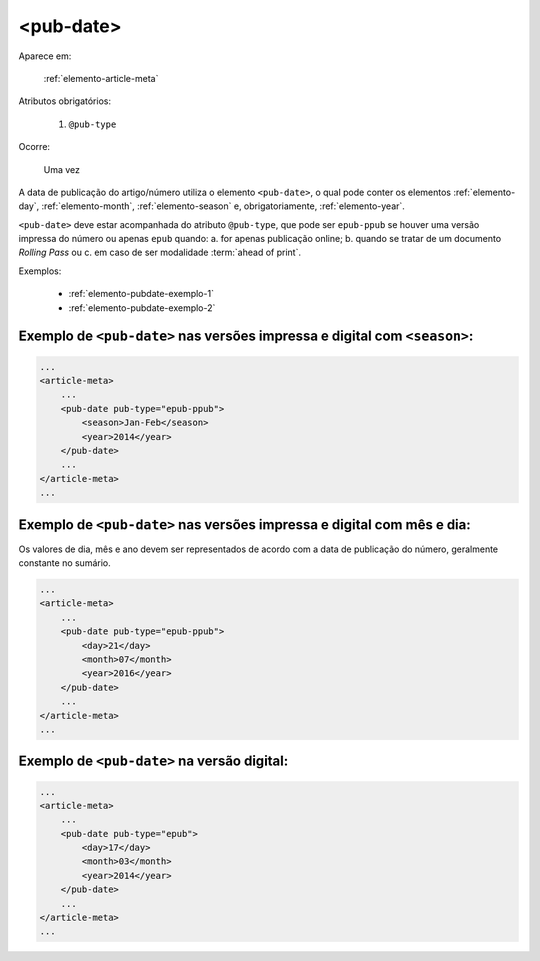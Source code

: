 .. _elemento-pub-date:

<pub-date>
==========

Aparece em:

  :ref:`elemento-article-meta`

Atributos obrigatórios:

  1. ``@pub-type``

Ocorre:

  Uma vez


A data de publicação do artigo/número utiliza o elemento ``<pub-date>``, o qual pode conter os elementos :ref:`elemento-day`, :ref:`elemento-month`, :ref:`elemento-season` e, obrigatoriamente, :ref:`elemento-year`.

``<pub-date>`` deve estar acompanhada do atributo ``@pub-type``, que pode ser ``epub-ppub`` se houver uma versão impressa do número ou apenas ``epub`` quando: a. for apenas publicação online; b. quando se tratar de um documento *Rolling Pass* ou c. em caso de ser modalidade :term:`ahead of print`.

Exemplos:

    * :ref:`elemento-pubdate-exemplo-1`
    * :ref:`elemento-pubdate-exemplo-2`
    

.. _elemento-pubdate-exemplo-1: 

Exemplo de ``<pub-date>`` nas versões impressa e digital com ``<season>``:
--------------------------------------------------------------------------

.. code-block:: xml

    ...
    <article-meta>
        ...
        <pub-date pub-type="epub-ppub">
            <season>Jan-Feb</season>
            <year>2014</year>
        </pub-date>
        ...
    </article-meta>
    ...

.. _elemento-pubdate-exemplo-2: 

Exemplo de ``<pub-date>`` nas versões impressa e digital com mês e dia:
-----------------------------------------------------------------------

Os valores de dia, mês e ano devem ser representados de acordo com a data de publicação do número, geralmente constante no sumário.

.. code-block:: xml

    ...
    <article-meta>
        ...
        <pub-date pub-type="epub-ppub">
            <day>21</day>
            <month>07</month>
            <year>2016</year>
        </pub-date>
        ...
    </article-meta>
    ...


.. _elemento-pubdate-exemplo-3:

Exemplo de ``<pub-date>`` na versão digital:
--------------------------------------------

.. code-block:: xml

    ...
    <article-meta>
        ...
        <pub-date pub-type="epub">
            <day>17</day>
            <month>03</month>
            <year>2014</year>
        </pub-date>
        ...
    </article-meta>
    ...


.. {"reviewed_on": "20160803", "by": "gandhalf_thewhite@hotmail.com"}
